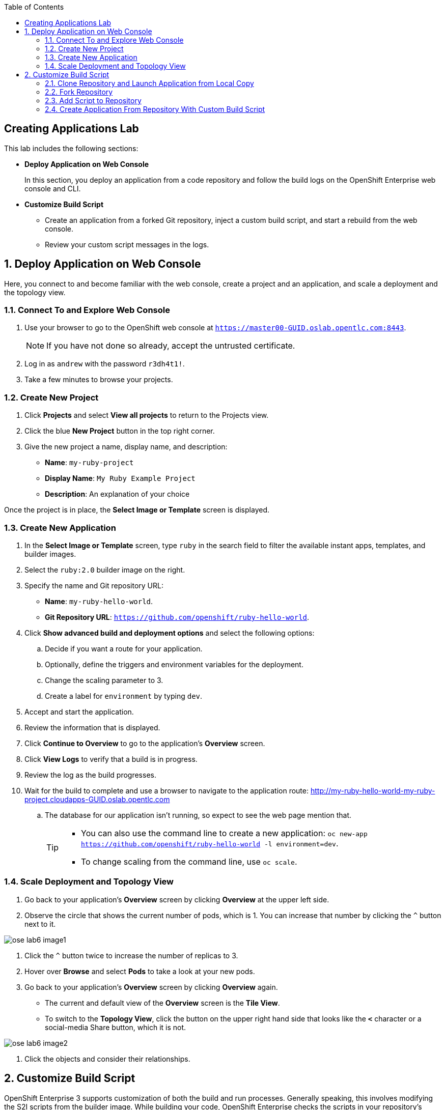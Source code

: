 :toc2:
:icons: images/icons

== Creating Applications Lab

This lab includes the following sections:

* *Deploy Application on Web Console*
+
In this section, you deploy an application from a code repository and follow the build logs on the OpenShift Enterprise web console and CLI.

* *Customize Build Script*

- Create an application from a forked Git repository, inject a custom build script, and start a rebuild from the web console.

- Review your custom script messages in the logs.

:numbered:

== Deploy Application on Web Console

Here, you connect to and become familiar with the web console, create a project and an application, and scale a deployment and the topology view.

=== Connect To and Explore Web Console

. Use your browser to go to the OpenShift web console at `https://master00-GUID.oslab.opentlc.com:8443`.
+
NOTE: If you have not done so already, accept the untrusted certificate.

. Log in as `andrew` with the password `r3dh4t1!`.

. Take a few minutes to browse your projects.

=== Create New Project

. Click *Projects* and select *View all projects* to return to the Projects view.

. Click the blue *New Project* button in the top right corner.

. Give the new project a name, display name, and description:
* *Name*: `my-ruby-project`
* *Display Name*: `My Ruby Example Project`
* *Description*: An explanation of your choice

Once the project is in place, the *Select Image or Template* screen is displayed.

=== Create New Application

. In the *Select Image or Template* screen, type `ruby` in the search field to filter the available instant apps, templates, and builder images.

. Select the `ruby:2.0` builder image on the right.

. Specify the name and Git repository URL:
* *Name*: `my-ruby-hello-world`.
* *Git Repository URL*: `https://github.com/openshift/ruby-hello-world`.

. Click *Show advanced build and deployment options* and select the following options:
.. Decide if you want a route for your application.
.. Optionally, define the triggers and environment variables for the deployment.
.. Change the scaling parameter to 3.
.. Create a label for `environment` by typing `dev`.

. Accept and start the application.

. Review the information that is displayed.

. Click *Continue to Overview* to go to the application's *Overview* screen.

. Click *View Logs* to verify that a build is in progress.

. Review the log as the build progresses.

. Wait for the build to complete and use a browser to navigate to the
 application route: link:http://my-ruby-hello-world-my-ruby-project.cloudapps-GUID.oslab.opentlc.com[http://my-ruby-hello-world-my-ruby-project.cloudapps-GUID.oslab.opentlc.com]
.. The database for our application isn't running, so expect to see the web
 page mention that.
+
[TIP]
====
* You can also use the command line to create a new application: `oc new-app https://github.com/openshift/ruby-hello-world -l  environment=dev`.

* To change scaling from the command line, use `oc scale`.
====

=== Scale Deployment and Topology View

. Go back to your application's *Overview* screen by clicking *Overview* at the upper left side.

. Observe the circle that shows the current number of pods, which is 1. You can increase that number by clicking the `^` button next to it.

image::images/ose_lab6_image1.png[]

. Click the `^` button twice to increase the number of replicas to 3.

. Hover over *Browse* and select *Pods* to take a look at your new pods.

. Go back to your application's *Overview* screen by clicking *Overview* again.

* The current and default view of the *Overview* screen is the *Tile View*.
* To switch to the *Topology View*, click the button on the upper right hand side that looks like the *`<`* character or a social-media Share button, which it is not.

image::images/ose_lab6_image2.png[]

. Click the objects and consider their relationships.


== Customize Build Script

OpenShift Enterprise 3 supports customization of both the build and run processes. Generally speaking, this involves modifying the S2I scripts from the builder image. While building your code, OpenShift Enterprise checks the scripts in your repository's `.sti/bin` folder to see if they override or supersede the builder image's scripts. If it finds scripts that do so, it executes those scripts.

For details on the scripts and their execution and customization, go to `https://docs.openshift.com/enterprise/3.1/creating_images`.


=== Clone Repository and Launch Application from Local Copy

. Log in to OpenShift Enterprise as `marina`:
.. Connect to the OpenShift Enterprise master by following the same steps as before.
.. When prompted, type the username and password:
** *Username*: `marina`
** *Password*: `r3dh4t1!`
+
----
[root@master00-GUID ~]# su - marina
[marina@master00-GUID ~]$ oc login -u marina --insecure-skip-tls-verify --server=https://master00-${guid}.oslab.opentlc.com:8443

[marina@master00-GUID ~]$ oc new-project custom-s2i-script --display-name="Custom S2I Build Script" \
    --description="This is the project we use to learn how to create a customized build script"
----

=== Fork Repository

IMPORTANT: This section requires a GitHub account. Create one if you do not have one already. It is free and useful.

. From the GitHub web UI, fork the `https://github.com/openshift/ruby-hello-world` Git repository into your own Git account by clicking *Fork* in the upper right corner.

* This creates a repository in your Git account with a name similar to `https://github.com/yourname/ruby-hello-world/`, where _yourname_ is your Git username.

. Clone this `https://github.com/yourname/ruby-hello-world` repository so that you can edit it locally and test a Red Hat-customized script with it:
+
CAUTION: Be sure to replace _yourname_ with your Git username.
+
----
[marina@master00-GUID ~]$ git clone https://github.com/yourname/ruby-hello-world
Cloning into 'ruby-hello-world'...
remote: Counting objects: 249, done.
remote: Total 249 (delta 0), reused 0 (delta 0), pack-reused 249
Receiving objects: 100% (249/249), 36.79 KiB | 0 bytes/s, done.
Resolving deltas: 100% (86/86), done.
----

. Create an application by running `oc new-app` in the local repository:
+
----
[marina@master00-GUID ~]$ cd ruby-hello-world/
[marina@master00-GUID ruby-hello-world]$ oc new-app . --docker-image=registry.access.redhat.com/openshift3/ruby-20-rhel7
----

. View the current build status and build logs:
+
----
[marina@master00-GUID]$ oc get builds
NAME                 TYPE      FROM         STATUS    STARTED         DURATION
ruby-hello-world-1   Docker    Git@master   Running   9 seconds ago   9s
----

. View the build log:
+
----
[marina@master00-GUID ]$ oc logs -f builds/ruby-hello-world-1
...                 ...
... Omitted Output  ...
...                 ...
Removing intermediate container 049a12eb5ca5
Successfully built 995028e8bee2
I1127 02:41:37.640510       1 docker.go:86] Pushing image 172.30.42.118:5000/custom-s2i-script/ruby-hello-world:latest ...
I1127 02:44:25.867627       1 docker.go:90] Push successful
----

. Verify that your pod has deployed:
+
----
[marina@master00-GUID ]$ oc get pods
NAME                       READY     STATUS      RESTARTS   AGE
ruby-hello-world-1-70mlb   1/1       Running     0          12s
ruby-hello-world-1-build   0/1       Completed   0          9m
----


=== Add Script to Repository

. Open a new tab in your browser, go to `http://www.opentlc.com/download/ose_implementation/resources/3.1/assemble`, and copy all of the text there.

. Go to your GitHub repository for your application from the previous section.

. In the GitHub web UI, navigate to the `.sti/bin` folder.

. Click the *New File* button at the top right (to the right of `bin` in the breadcrumb).

. Name your file `assemble`.

. In the GitHub web UI, paste the content you copied earlier into the text area.

. Type a commit message in the text field.

. Click *Commit*.


=== Create Application From Repository With Custom Build Script

. From your browser, go to the OpenShift web console at `https://master00-GUID.oslab.opentlc.com:8443`.
+
NOTE: If prompted, accept the untrusted certificate.

. Log in as `marina` with the password `r3dh4t1!`.

. Click the blue *New Project* button in the top right corner.

. Specify the project name, display name, and description:
* *Name*: `my-custom`
* *Display Name*: `My custom assemble script project`
* *Description*: An explanation of your choice

** Once the project is in place, the *Select Image or Template* screen is displayed.

. In the *Select Image or Template* screen, type `ruby` in the search field to filter the available Instant Apps, Templates, and Builder Images.

. Select the `ruby:2.0` builder image from the right hand side.

. Specify the name and Git repository URL:
* *Name*: `my-custom-builder-test`
* *Git Repository URL*: `https://github.com/yourname/ruby-hello-world`
+
CAUTION: Remember to replace _yourname_ with your Git username in the above command.

. Follow the build process logs and watch for this custom assemble script message, which confirms that the custom script ran:
+
----
2015-04-27T22:23:24.110630393Z ---> CUSTOM S2I ASSEMBLE COMPLETE
----
